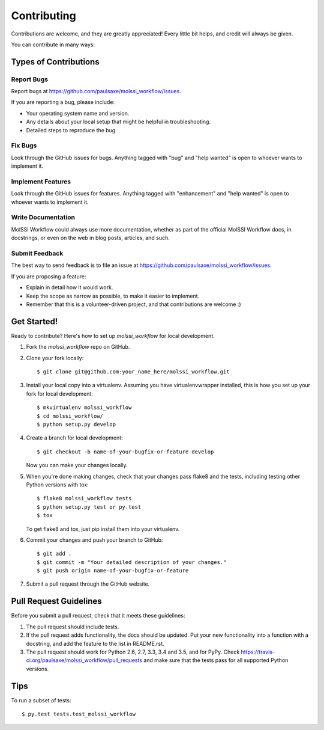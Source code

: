 .. highlight:: shell

============
Contributing
============

Contributions are welcome, and they are greatly appreciated! Every
little bit helps, and credit will always be given.

You can contribute in many ways:

Types of Contributions
----------------------

Report Bugs
~~~~~~~~~~~

Report bugs at https://github.com/paulsaxe/molssi_workflow/issues.

If you are reporting a bug, please include:

* Your operating system name and version.
* Any details about your local setup that might be helpful in troubleshooting.
* Detailed steps to reproduce the bug.

Fix Bugs
~~~~~~~~

Look through the GitHub issues for bugs. Anything tagged with "bug"
and "help wanted" is open to whoever wants to implement it.

Implement Features
~~~~~~~~~~~~~~~~~~

Look through the GitHub issues for features. Anything tagged with "enhancement"
and "help wanted" is open to whoever wants to implement it.

Write Documentation
~~~~~~~~~~~~~~~~~~~

MolSSI Workflow could always use more documentation, whether as part of the
official MolSSI Workflow docs, in docstrings, or even on the web in blog posts,
articles, and such.

Submit Feedback
~~~~~~~~~~~~~~~

The best way to send feedback is to file an issue at https://github.com/paulsaxe/molssi_workflow/issues.

If you are proposing a feature:

* Explain in detail how it would work.
* Keep the scope as narrow as possible, to make it easier to implement.
* Remember that this is a volunteer-driven project, and that contributions
  are welcome :)

Get Started!
------------

Ready to contribute? Here's how to set up `molssi_workflow` for local development.

1. Fork the `molssi_workflow` repo on GitHub.
2. Clone your fork locally::

    $ git clone git@github.com:your_name_here/molssi_workflow.git

3. Install your local copy into a virtualenv. Assuming you have virtualenvwrapper installed, this is how you set up your fork for local development::

    $ mkvirtualenv molssi_workflow
    $ cd molssi_workflow/
    $ python setup.py develop

4. Create a branch for local development::

    $ git checkout -b name-of-your-bugfix-or-feature develop

   Now you can make your changes locally.

5. When you're done making changes, check that your changes pass flake8 and the tests, including testing other Python versions with tox::

    $ flake8 molssi_workflow tests
    $ python setup.py test or py.test
    $ tox

   To get flake8 and tox, just pip install them into your virtualenv.

6. Commit your changes and push your branch to GitHub::

    $ git add .
    $ git commit -m "Your detailed description of your changes."
    $ git push origin name-of-your-bugfix-or-feature

7. Submit a pull request through the GitHub website.

Pull Request Guidelines
-----------------------

Before you submit a pull request, check that it meets these guidelines:

1. The pull request should include tests.
2. If the pull request adds functionality, the docs should be updated. Put
   your new functionality into a function with a docstring, and add the
   feature to the list in README.rst.
3. The pull request should work for Python 2.6, 2.7, 3.3, 3.4 and 3.5, and for PyPy. Check
   https://travis-ci.org/paulsaxe/molssi_workflow/pull_requests
   and make sure that the tests pass for all supported Python versions.

Tips
----

To run a subset of tests::

$ py.test tests.test_molssi_workflow


